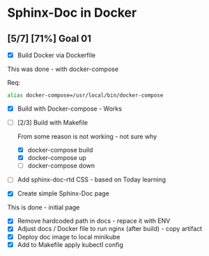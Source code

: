 * Sphinx-Doc in Docker

** [5/7] [71%] Goal 01

- [X] Build Docker via Dockerfile

This was done - with docker-compose

Req:

#+BEGIN_SRC bash
alias docker-compose=/usr/local/bin/docker-compose
#+END_SRC

- [X] Build with Docker-compose - Works
- [-] [2/3] Build with Makefile

  From some reason is not working - not sure why

  - [X] docker-compose build
  - [X] docker-compose up
  - [ ] docker-compose down

- [ ] Add sphinx-doc-rtd CSS - based on Today learning
- [X] Create simple Sphinx-Doc page

This is done - initial page

- [X] Remove hardcoded path in docs - repace it with ENV
- [X] Adjust docs / Docker file to run nginx (after build) - copy artifact
- [X] Deploy doc image to local minikube
- [X] Add to Makefile apply kubectl config
